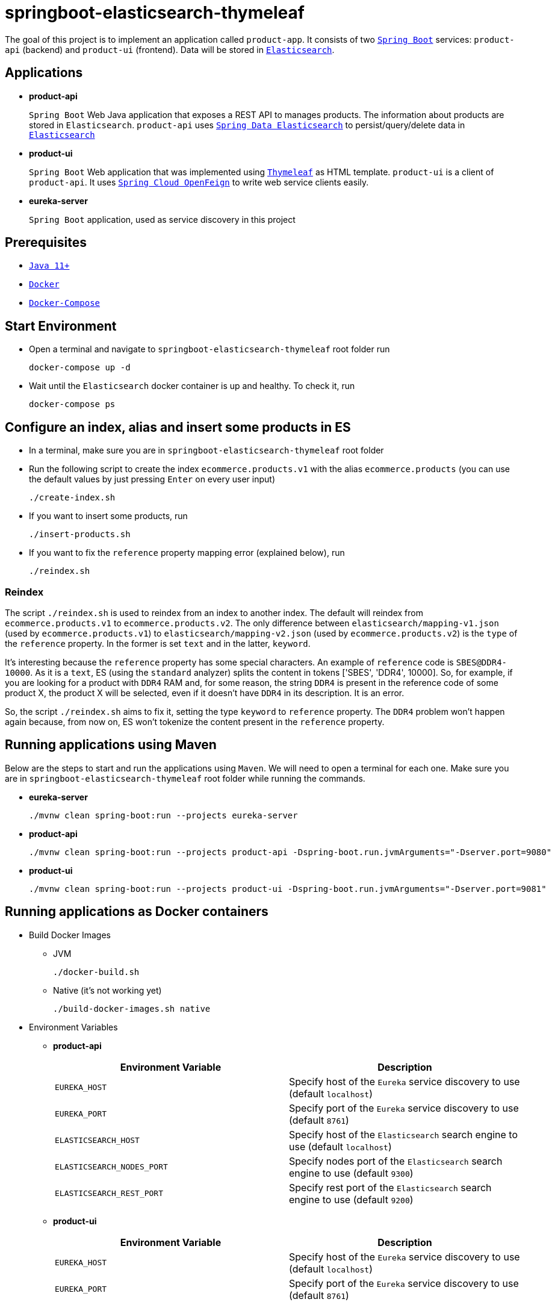 = springboot-elasticsearch-thymeleaf

The goal of this project is to implement an application called `product-app`. It consists of two https://docs.spring.io/spring-boot/docs/current/reference/htmlsingle/[`Spring Boot`] services: `product-api` (backend) and `product-ui` (frontend). Data will be stored in https://www.elastic.co/products/elasticsearch[`Elasticsearch`].

== Applications

* **product-api**
+
`Spring Boot` Web Java application that exposes a REST API to manages products. The information about products are stored in `Elasticsearch`. `product-api` uses https://docs.spring.io/spring-data/elasticsearch/docs/current/reference/html/[`Spring Data Elasticsearch`] to persist/query/delete data in https://www.elastic.co/products/elasticsearch[`Elasticsearch`]

* **product-ui**
+
`Spring Boot` Web application that was implemented using https://www.thymeleaf.org/[`Thymeleaf`] as HTML template. `product-ui` is a client of `product-api`. It uses https://cloud.spring.io/spring-cloud-static/spring-cloud-openfeign/current/reference/html/[`Spring Cloud OpenFeign`] to write web service clients easily.

* **eureka-server**
+
`Spring Boot` application, used as service discovery in this project

== Prerequisites

* https://www.oracle.com/java/technologies/javase-jdk11-downloads.html[`Java 11+`]
* https://www.docker.com/[`Docker`]
* https://docs.docker.com/compose/install/[`Docker-Compose`]

== Start Environment

* Open a terminal and navigate to `springboot-elasticsearch-thymeleaf` root folder run
+
[source]
----
docker-compose up -d
----

* Wait until the `Elasticsearch` docker container is up and healthy. To check it, run
+
[source]
----
docker-compose ps
----

== Configure an index, alias and insert some products in ES

* In a terminal, make sure you are in `springboot-elasticsearch-thymeleaf` root folder

* Run the following script to create the index `ecommerce.products.v1` with the alias `ecommerce.products` (you can use the default values by just pressing `Enter` on every user input)
+
[source]
----
./create-index.sh
----

* If you want to insert some products, run
+
[source]
----
./insert-products.sh
----

* If you want to fix the `reference` property mapping error (explained below), run
+
[source]
----
./reindex.sh
----

=== Reindex

The script `./reindex.sh` is used to reindex from an index to another index. The default will reindex from `ecommerce.products.v1` to `ecommerce.products.v2`. The only difference between `elasticsearch/mapping-v1.json` (used by `ecommerce.products.v1`) to `elasticsearch/mapping-v2.json` (used by `ecommerce.products.v2`) is the `type` of the `reference` property. In the former is set `text` and in the latter, `keyword`.

It's interesting because the `reference` property has some special characters. An example of `reference` code is `SBES@DDR4-10000`. As it is a `text`, ES (using the `standard` analyzer) splits the content in tokens ['SBES', 'DDR4', 10000]. So, for example, if you are looking for a product with `DDR4` RAM and, for some reason, the string `DDR4` is present in the reference code of some product X, the product X will be selected, even if it doesn't have `DDR4` in its description. It is an error.

So, the script `./reindex.sh` aims to fix it, setting the type `keyword` to `reference` property. The `DDR4` problem won't happen again because, from now on, ES won't tokenize the content present in the `reference` property.

== Running applications using Maven

Below are the steps to start and run the applications using `Maven`. We will need to open a terminal for each one. Make sure you are in `springboot-elasticsearch-thymeleaf` root folder while running the commands.

* **eureka-server**
+
[source]
----
./mvnw clean spring-boot:run --projects eureka-server
----

* **product-api**
+
[source]
----
./mvnw clean spring-boot:run --projects product-api -Dspring-boot.run.jvmArguments="-Dserver.port=9080"
----

* **product-ui**
+
[source]
----
./mvnw clean spring-boot:run --projects product-ui -Dspring-boot.run.jvmArguments="-Dserver.port=9081"
----

== Running applications as Docker containers

* Build Docker Images
+
** JVM
+
[source]
----
./docker-build.sh
----
+
** Native (it's not working yet)
+
[source]
----
./build-docker-images.sh native
----

* Environment Variables
+
** **product-api**
+
|===
|Environment Variable |Description

|`EUREKA_HOST`
|Specify host of the `Eureka` service discovery to use (default `localhost`)

|`EUREKA_PORT`
|Specify port of the `Eureka` service discovery to use (default `8761`)

|`ELASTICSEARCH_HOST`
|Specify host of the `Elasticsearch` search engine to use (default `localhost`)

|`ELASTICSEARCH_NODES_PORT`
|Specify nodes port of the `Elasticsearch` search engine to use (default `9300`)

|`ELASTICSEARCH_REST_PORT`
|Specify rest port of the `Elasticsearch` search engine to use (default `9200`)
|===
+
** **product-ui**
+
|===
|Environment Variable |Description

|`EUREKA_HOST`
|Specify host of the `Eureka` service discovery to use (default `localhost`)

|`EUREKA_PORT`
|Specify port of the `Eureka` service discovery to use (default `8761`)
|===

* Start Docker containers
+
[source]
----
./start-apps.sh
----

== Applications URLs

|===
|Application |URL

|eureka-server
|http://localhost:8761

|product-api
|http://localhost:9080/swagger-ui.html

|product-ui
|http://localhost:9081
|===

*Note:* when accessing `product-ui`, if you get the exception shown in the picture below, wait a bit.

image::images/load-balancer-error.png[]

== Demo

* Below is a simple demo that shows a user interacting with `product-ui`
+
image::images/demo-user-interaction.gif[]

== Shutdown

* Stop applications
** If they were started with `Maven`, go to `eureka-server`, `product-api` and `product-ui` terminals and press `Ctrl+C`
** If they were started as Docker containers, make sure you are in `springboot-elasticsearch-thymeleaf` and run the script below
+
[source]
----
./stop-apps.sh
----
* Stop and remove docker-compose containers, network and volumes by running the command below. Make sure you are in `springboot-elasticsearch-thymeleaf` root folder
+
[source]
----
docker-compose down -v
----

== Creating indexes and reindexing them using Elasticsearch REST API

In the following steps, we are going to, manually and using `Elasticsearch` REST API, create an index called `ecommerce.products.v1`, associate an alias called `ecommerce.products` for it and then reindex to another index called `ecommerce.products.v2`.

Make sure you have a clean `Elasticsearch` without the indexes and alias mentioned previously. Also, the following `curl` commands must be executed in `springboot-elasticsearch-thymeleaf` root folder.

* Check ES is up and running
+
[source]
----
curl localhost:9200
----
+
It should return something like
+
[source]
----
{
  "name" : "fadee0b011b7",
  "cluster_name" : "docker-es-cluster",
  "cluster_uuid" : "iO1Ne0WXRDeQYZyGp3DaWQ",
  "version" : {
    "number" : "7.6.2",
    "build_flavor" : "oss",
    "build_type" : "docker",
    "build_hash" : "ef48eb35cf30adf4db14086e8aabd07ef6fb113f",
    "build_date" : "2020-03-26T06:34:37.794943Z",
    "build_snapshot" : false,
    "lucene_version" : "8.4.0",
    "minimum_wire_compatibility_version" : "6.8.0",
    "minimum_index_compatibility_version" : "6.0.0-beta1"
  },
  "tagline" : "You Know, for Search"
}
----

* Create `ecommerce.products.v1` index
+
[source]
----
curl -X PUT localhost:9200/ecommerce.products.v1 -H "Content-Type: application/json" -d @elasticsearch/mapping-v1.json
----
+
It should return
+
[source]
----
{ "acknowledged":true, "shards_acknowledged":true, "index":"ecommerce.products.v1" }
----

* Check indexes
+
[source]
----
curl "localhost:9200/_cat/indices?v"
----
+
It should return something like
+
[source]
----
health status index                 uuid                   pri rep docs.count docs.deleted store.size pri.store.size
yellow open   ecommerce.products.v1 1B3JXm6zQnKolob4mtwRUg   1   1          0            0       230b           230b
----

* Check `ecommerce.products.v1` index mapping
+
[source]
----
curl "localhost:9200/ecommerce.products.v1/_mapping?pretty"
----
+
It should return
+
[source]
----
{
  "ecommerce.products.v1": {
    "mappings": {
      "properties": {
        "categories": { "type": "keyword" },
        "created": { "type": "date", "format": "strict_date_time_no_millis||yyyy-MM-dd'T'HH:mmZZ" },
        "description": { "type": "text" },
        "name": { "type": "text" },
        "price": { "type": "float" },
        "reference": { "type": "text" },
        "reviews": {
          "properties": {
            "comment": { "type": "text" },
            "created": { "type": "date", "format": "strict_date_time_no_millis||yyyy-MM-dd'T'HH:mmZZ" },
            "stars": { "type": "short" }
          }
        }
      }
    }
  }
}
----

* Create alias for `ecommerce.products.v1` index
+
[source]
----
curl -X POST localhost:9200/_aliases -H 'Content-Type: application/json' \
     -d '{ "actions": [{ "add": {"alias": "ecommerce.products", "index": "ecommerce.products.v1" }}]}'
----
+
It should return
+
[source]
----
{ "acknowledged":true }
----

* Check aliases
+
[source]
----
curl "localhost:9200/_aliases?pretty"
----
+
It should return
+
[source]
----
{ "ecommerce.products.v1": { "aliases": { "ecommerce.products": {} } } }
----

* Create `ecommerce.products.v2` index
+
[source]
----
curl -X PUT localhost:9200/ecommerce.products.v2 -H "Content-Type: application/json" -d @elasticsearch/mapping-v2.json
----
+
It should return
+
[source]
----
{ "acknowledged":true, "shards_acknowledged":true, "index":"ecommerce.products.v2" }
----
+
Checking indexes again
+
[source]
----
curl "localhost:9200/_cat/indices?v"
----
+
It should return something like
+
[source]
----
health status index                 uuid                   pri rep docs.count docs.deleted store.size pri.store.size
yellow open   ecommerce.products.v2 Iq0adLgEQSaCTIOISIW4DA   1   1          0            0       230b           230b
yellow open   ecommerce.products.v1 1B3JXm6zQnKolob4mtwRUg   1   1          0            0       283b           283b
----

* Reindex from `ecommerce.products.v1` to `ecommerce.products.v2`
+
[source]
----
curl -X POST localhost:9200/_reindex -H 'Content-Type: application/json' \
     -d '{ "source": { "index": "ecommerce.products.v1" }, "dest": { "index": "ecommerce.products.v2" }}'
----
+
It should return something like
+
[source]
----
{
  "took": 86,
  "timed_out": false,
  "total": 0,
  "updated": 0,
  "created": 0,
  "deleted": 0,
  "batches": 0,
  "version_conflicts": 0,
  "noops": 0,
  "retries": { "bulk": 0, "search": 0 },
  "throttled_millis": 0,
  "requests_per_second": -1.0,
  "throttled_until_millis": 0,
  "failures": []
}
----

* Adjust alias after reindex from `ecommerce.products.v1` to `ecommerce.products.v2`
+
[source]
----
curl -X POST localhost:9200/_aliases -H 'Content-Type: application/json' \
     -d '{ "actions": [{ "remove": {"alias": "ecommerce.products", "index": "ecommerce.products.v1" }}, { "add": {"alias": "ecommerce.products", "index": "ecommerce.products.v2" }}]}'
----
+
It should return
+
[source]
----
{ "acknowledged":true }
----
+
Checking aliases again
+
[source]
----
curl "localhost:9200/_aliases?pretty"
----
+
It should return something like
+
[source]
----
{
  "ecommerce.products.v1": { "aliases": {} },
  "ecommerce.products.v2": { "aliases": { "ecommerce.products": {} } }
}
----

* Delete `ecommerce.products.v1` index
+
[source]
----
curl -X DELETE localhost:9200/ecommerce.products.v1
----
+
It should return
+
[source]
----
{ "acknowledged":true }
----
+
Checking aliases again
+
[source]
----
curl "localhost:9200/_aliases?pretty"
----
+
It should return
+
[source]
----
{ "ecommerce.products.v2": { "aliases": { "ecommerce.products": {} } } }
----

* Simple search
+
[source]
----
curl "localhost:9200/ecommerce.products/_search?pretty"
----
+
It should return something like
+
[source]
----
{
  "took": 1,
  "timed_out": false,
  "_shards": { "total": 1, "successful": 1, "skipped": 0, "failed": 0 },
  "hits": {
    "total": { "value": 0, "relation": "eq" },
    "max_score": null,
    "hits": []
  }
}
----
+
> As I don't have any products, the `hits` array field is empty

== TODO

* add some Ajax calls, for example, when adding a comment, so the page doesn't need to be refreshed (https://grokonez.com/java-integration/integrate-jquery-ajax-post-get-spring-boot-web-service);
* add pagination. now, it is just returning all products;
* add functionality to delete products;

== Reference

* https://www.baeldung.com/spring-cloud-netflix-eureka
* https://dzone.com/articles/microservice-architecture-with-spring-cloud-and-do
* https://www.digit.in/laptops-reviews
